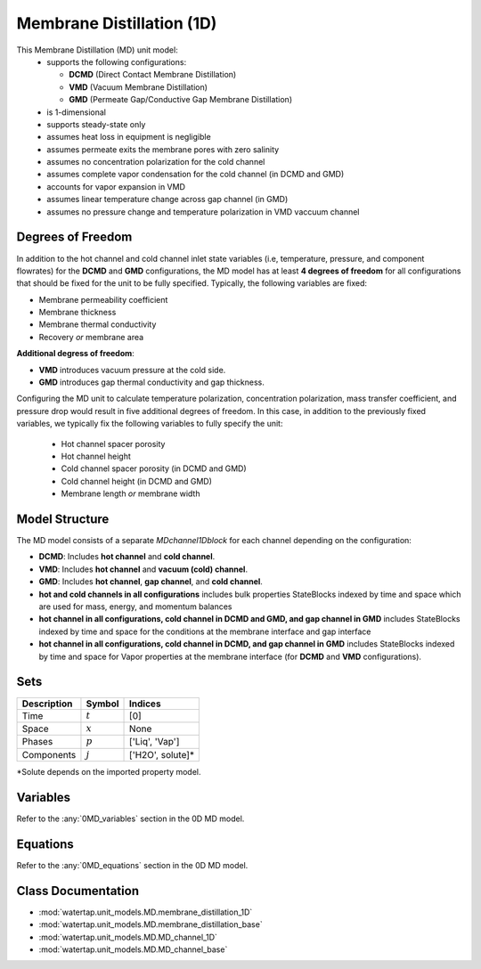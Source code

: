.. _MD_1D:

Membrane Distillation (1D)
=========================================

This Membrane Distillation (MD) unit model:
   * supports the following configurations: 

     - **DCMD** (Direct Contact Membrane Distillation)
     - **VMD** (Vacuum Membrane Distillation)
     - **GMD** (Permeate Gap/Conductive Gap Membrane Distillation)

   * is 1-dimensional
   * supports steady-state only
   * assumes heat loss in equipment is negligible
   * assumes permeate exits the membrane pores with zero salinity
   * assumes no concentration polarization for the cold channel
   * assumes complete vapor condensation for the cold channel (in DCMD and GMD)
   * accounts for vapor expansion in VMD
   * assumes linear temperature change across gap channel (in GMD)
   * assumes no pressure change and temperature polarization in VMD vaccuum channel


Degrees of Freedom
------------------
In addition to the hot channel and cold channel inlet state variables (i.e, temperature, pressure, and component flowrates) for the **DCMD** and **GMD** configurations, the MD model has at least **4 degrees of freedom** for all configurations that should be fixed for the unit to be fully specified. Typically, the following variables are fixed:

- Membrane permeability coefficient
- Membrane thickness
- Membrane thermal conductivity
- Recovery *or* membrane area

**Additional degress of freedom**:

- **VMD** introduces vacuum pressure at the cold side.
- **GMD** introduces gap thermal conductivity and gap thickness.

Configuring the MD unit to calculate temperature polarization, concentration polarization, mass transfer
coefficient, and pressure drop would result in five additional degrees of freedom. In this case, in addition to the
previously fixed variables, we typically fix the following variables to fully specify the unit:

    * Hot channel spacer porosity
    * Hot channel height
    * Cold channel spacer porosity (in DCMD and GMD)
    * Cold channel height (in DCMD and GMD)
    * Membrane length *or* membrane width

Model Structure
---------------
The MD model consists of a separate `MDchannel1Dblock` for each channel depending on the configuration:

- **DCMD**: Includes **hot channel** and **cold channel**.
- **VMD**: Includes **hot channel** and **vacuum (cold) channel**.
- **GMD**: Includes **hot channel**, **gap channel**, and **cold channel**.

- **hot and cold channels in all configurations** includes bulk properties StateBlocks indexed by time and space which are used for mass, energy, and momentum balances
- **hot channel in all configurations, cold channel in DCMD and GMD, and gap channel in GMD** includes StateBlocks indexed by time and space for the conditions at the membrane interface and gap interface
- **hot channel in all configurations, cold channel in DCMD, and gap channel in GMD** includes StateBlocks indexed by time and space for Vapor properties at the membrane interface (for **DCMD** and **VMD** configurations).

Sets
----
.. csv-table::
   :header: "Description", "Symbol", "Indices"

   "Time", ":math:`t`", "[0]"
   "Space", ":math:`x`", "None"
   "Phases", ":math:`p`", "['Liq', 'Vap']"
   "Components", ":math:`j`", "['H2O', solute]*"

\*Solute depends on the imported property model.

Variables
----------

Refer to the :any:`0MD_variables` section in the  0D MD model.

.. _1MD_equations:

Equations
-----------

Refer to the :any:`0MD_equations` section in the  0D MD model.

Class Documentation
-------------------

* :mod:`watertap.unit_models.MD.membrane_distillation_1D`
* :mod:`watertap.unit_models.MD.membrane_distillation_base`
* :mod:`watertap.unit_models.MD.MD_channel_1D`
* :mod:`watertap.unit_models.MD.MD_channel_base`

